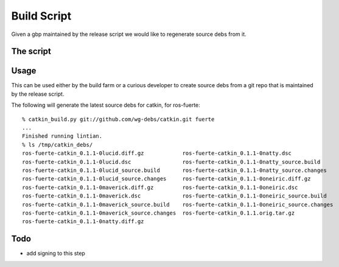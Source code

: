Build Script
============

.. highlight:: ectosh


Given a gbp maintained by the release script we would like to regenerate source
debs from it.

The script
----------

.. programoutput:: catkin_build.py --help
   :prompt:

Usage
-----

This can be used either by the build farm or a curious developer to create
source debs from a git repo that is maintained by the release script.

The following will generate the latest source debs for catkin, for ros-fuerte::

  % catkin_build.py git://github.com/wg-debs/catkin.git fuerte
  ...
  Finished running lintian.
  % ls /tmp/catkin_debs/
  ros-fuerte-catkin_0.1.1-0lucid.diff.gz            ros-fuerte-catkin_0.1.1-0natty.dsc
  ros-fuerte-catkin_0.1.1-0lucid.dsc                ros-fuerte-catkin_0.1.1-0natty_source.build
  ros-fuerte-catkin_0.1.1-0lucid_source.build       ros-fuerte-catkin_0.1.1-0natty_source.changes
  ros-fuerte-catkin_0.1.1-0lucid_source.changes     ros-fuerte-catkin_0.1.1-0oneiric.diff.gz
  ros-fuerte-catkin_0.1.1-0maverick.diff.gz         ros-fuerte-catkin_0.1.1-0oneiric.dsc
  ros-fuerte-catkin_0.1.1-0maverick.dsc             ros-fuerte-catkin_0.1.1-0oneiric_source.build
  ros-fuerte-catkin_0.1.1-0maverick_source.build    ros-fuerte-catkin_0.1.1-0oneiric_source.changes
  ros-fuerte-catkin_0.1.1-0maverick_source.changes  ros-fuerte-catkin_0.1.1.orig.tar.gz
  ros-fuerte-catkin_0.1.1-0natty.diff.gz

Todo
----

* add signing to this step